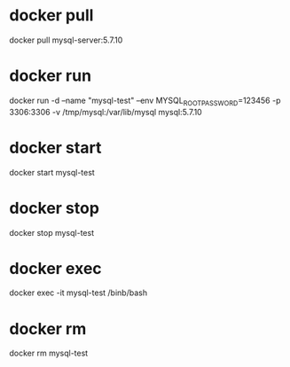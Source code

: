 
* docker pull

  docker pull mysql-server:5.7.10
  
* docker run

  docker run -d --name "mysql-test" --env MYSQL_ROOT_PASSWORD=123456 -p 3306:3306 -v /tmp/mysql:/var/lib/mysql mysql:5.7.10

* docker start

  docker start mysql-test

* docker stop

  docker stop mysql-test

* docker exec

  docker exec -it mysql-test /binb/bash

* docker rm
  
  docker rm mysql-test
